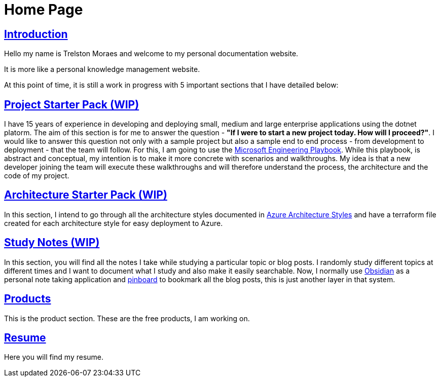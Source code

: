 = Home Page
:navtitle: Home
:title: Home
:sectlinks:

== Introduction
Hello my name is Trelston Moraes and welcome to my personal documentation website.

It is more like a personal knowledge management website.

At this point of time, it is still a work in progress with 5 important sections that I have detailed below:

== Project Starter Pack (WIP)

I have 15 years of experience in developing and deploying small, medium and large enterprise applications using the dotnet platorm. The aim of this section is for me to answer the question - *"If I were to start a new project today. How will I proceed?"*. I would like to answer this question not only with a sample project but also a sample end to end process - from development to deployment - that the team will follow. For this, I am going to use the https://microsoft.github.io/code-with-engineering-playbook/[Microsoft Engineering Playbook,window=_blank]. While this playbook, is abstract and conceptual, my intention is to make it more concrete with scenarios and walkthroughs. My idea is that a new developer joining the team will execute these walkthroughs and will therefore understand the process, the architecture and the code of my project.

== Architecture Starter Pack (WIP)

In this section, I intend to go through all the architecture styles documented in https://learn.microsoft.com/en-us/azure/architecture/guide/architecture-styles/[Azure Architecture Styles,window=_blank] and have a terraform file created for each architecture style for easy deployment to Azure.

== Study Notes (WIP)

In this section, you will find all the notes I take while studying a particular topic or blog posts. I randomly study different topics at different times and I want to document what I study and also make it easily searchable. Now, I normally use https://obsidian.md/[Obsidian,window=_blank] as a personal note taking application and https://pinboard.in/[pinboard,window=_blank] to bookmark all the blog posts, this is just another layer in that system.

== Products

This is the product section. These are the free products, I am working on.

== Resume

Here you will find my resume.